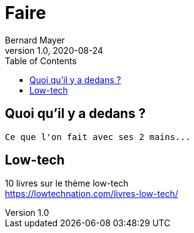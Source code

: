 = Faire
Bernard Mayer
v1.0, 2020-08-24
:toc:
:imagesdir: ../img

// ---------------------------------------------------
== Quoi qu'il y a dedans ?
----
Ce que l'on fait avec ses 2 mains...
----

== Low-tech

10 livres sur le thème low-tech +
link:https://lowtechnation.com/livres-low-tech/[]


